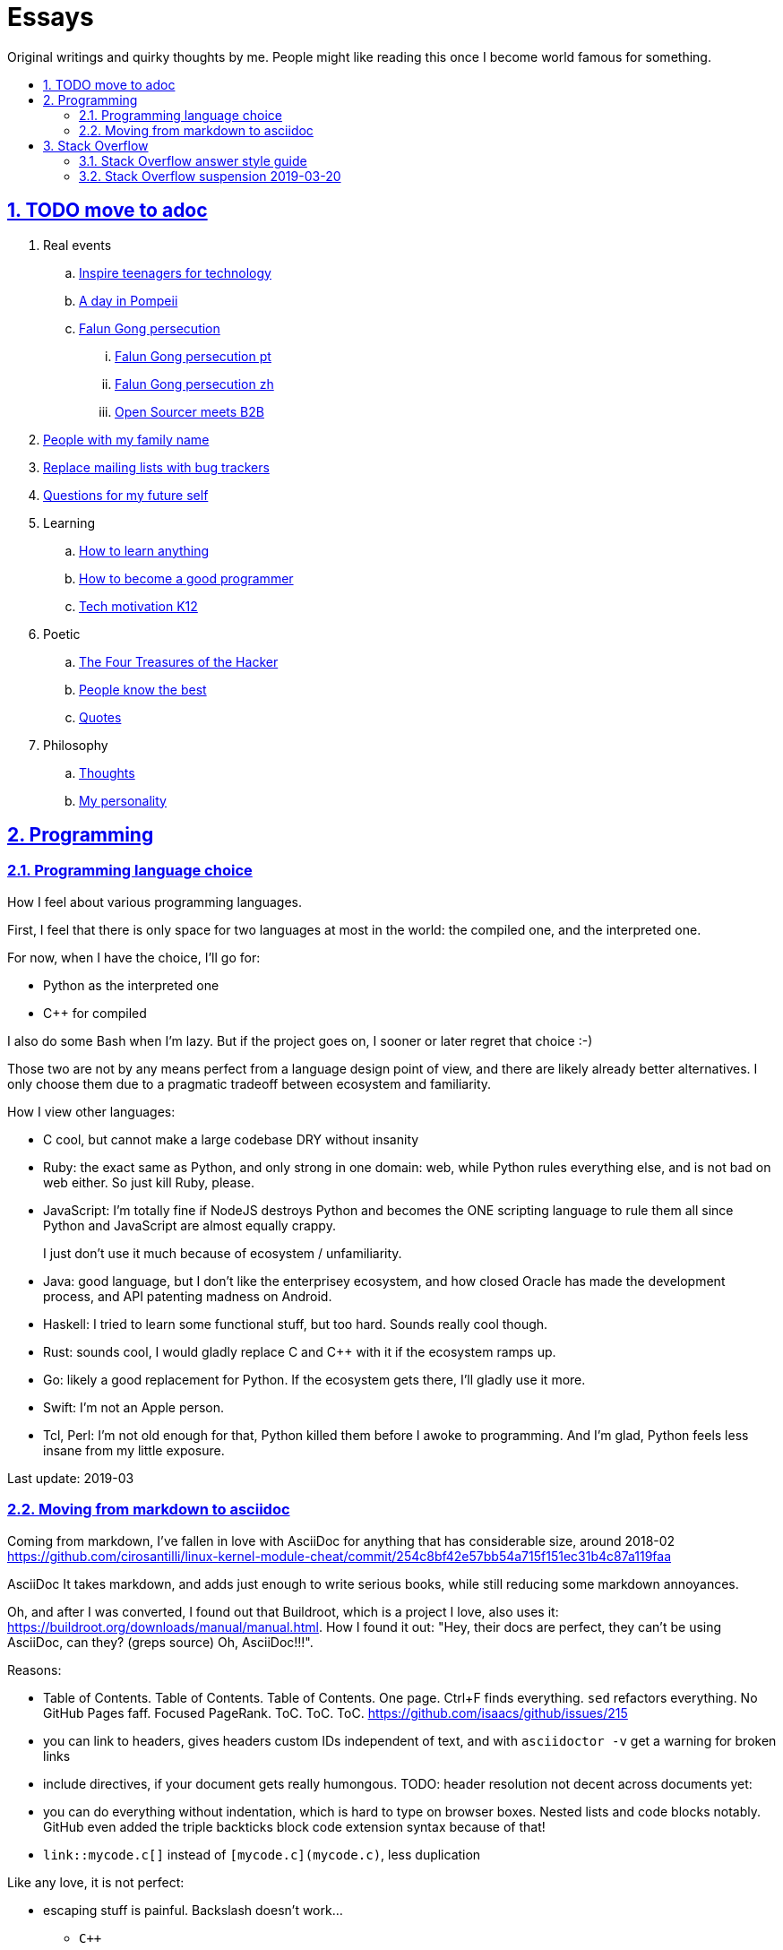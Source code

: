 = Essays
:idprefix:
:idseparator: -
:sectanchors:
:sectlinks:
:sectnumlevels: 6
:sectnums:
:toc: macro
:toclevels: 6
:toc-title:

Original writings and quirky thoughts by me. People might like reading this once I become world famous for something.

toc::[]

== TODO move to adoc

. Real events
.. link:inspire-teenagers-for-technology.md[Inspire teenagers for technology]
.. link:day-in-pompeii.md[A day in Pompeii]
.. link:falun-gong-persecution.md[Falun Gong persecution]
... link:falun-gong-persecution-pt.md[Falun Gong persecution pt]
... link:falun-gong-persecution-zh.md[Falun Gong persecution zh]
... link:open-sourcer-meets-b2b.md[Open Sourcer meets B2B]
. link:people-with-my-family-name.md[People with my family name]
. link:replace-mailing-lists-with-bug-trackers.md[Replace mailing lists with bug trackers]
. link:questions-for-my-future-self.md[Questions for my future self]
. Learning
.. link:how-to-learn-anything.md[How to learn anything]
.. link:how-to-become-a-good-programmer.md[How to become a good programmer]
.. link:tech-motivation-k12.md[Tech motivation K12]
. Poetic
.. link:four-treasures-of-the-hacker.md[The Four Treasures of the Hacker]
.. link:people-know-the-best.md[People know the best]
.. link:quotes.md[Quotes]
. Philosophy
.. link:thoughts.md[Thoughts]
.. link:my-personality.md[My personality]

== Programming

=== Programming language choice

How I feel about various programming languages.

First, I feel that there is only space for two languages at most in the world: the compiled one, and the interpreted one.

For now, when I have the choice, I'll go for:

* Python as the interpreted one
* C++ for compiled

I also do some Bash when I'm lazy. But if the project goes on, I sooner or later regret that choice :-)

Those two are not by any means perfect from a language design point of view, and there are likely already better alternatives. I only choose them due to a pragmatic tradeoff between ecosystem and familiarity.

How I view other languages:

* C cool, but cannot make a large codebase DRY without insanity
* Ruby: the exact same as Python, and only strong in one domain: web, while Python rules everything else, and is not bad on web either. So just kill Ruby, please.
* JavaScript: I'm totally fine if NodeJS destroys Python and becomes the ONE scripting language to rule them all since Python and JavaScript are almost equally crappy.
+
I just don't use it much because of ecosystem / unfamiliarity.
* Java: good language, but I don't like the enterprisey ecosystem, and how closed Oracle has made the development process, and API patenting madness on Android.
* Haskell: I tried to learn some functional stuff, but too hard. Sounds really cool though.
* Rust: sounds cool, I would gladly replace C and C++ with it if the ecosystem ramps up.
* Go: likely a good replacement for Python. If the ecosystem gets there, I'll gladly use it more.
* Swift: I'm not an Apple person.
* Tcl, Perl: I'm not old enough for that, Python killed them before I awoke to programming. And I'm glad, Python feels less insane from my little exposure.

Last update: 2019-03

=== Moving from markdown to asciidoc

Coming from markdown, I've fallen in love with AsciiDoc for anything that has considerable size, around 2018-02 https://github.com/cirosantilli/linux-kernel-module-cheat/commit/254c8bf42e57bb54a715f151ec31b4c87a119faa

AsciiDoc It takes markdown, and adds just enough to write serious books, while still reducing some markdown annoyances.

Oh, and after I was converted, I found out that Buildroot, which is a project I love, also uses it: link:https://buildroot.org/downloads/manual/manual.html[]. How I found it out: "Hey, their docs are perfect, they can't be using AsciiDoc, can they? (greps source) Oh, AsciiDoc!!!".

Reasons:

* Table of Contents. Table of Contents. Table of Contents. One page. Ctrl+F finds everything. `sed` refactors everything. No GitHub Pages faff. Focused PageRank. ToC. ToC. ToC. https://github.com/isaacs/github/issues/215
* you can link to headers, gives headers custom IDs independent of text, and with `asciidoctor -v` get a warning for broken links
* include directives, if your document gets really humongous. TODO: header resolution not decent across documents yet: 
* you can do everything without indentation, which is hard to type on browser boxes. Nested lists and code blocks notably. GitHub even added the triple backticks block code extension syntax because of that!
* `link::mycode.c[]` instead of `[mycode.c](mycode.c)`, less duplication

Like any love, it is not perfect:

* escaping stuff is painful. Backslash doesn't work...
** `C++`
**  inline code: https://github.com/asciidoctor/asciidoctor/issues/2582
* GitHub uses it's own default header ID calculation mechanism, which can get out of sync with your local version: https://github.com/asciidoctor/asciidoctor/issues/3093

but the thorns add to the thrill.

Wishlist:

* https://github.com/asciidoctor/asciidoctor/issues/3148 Allows setting ID prefix blocks under any header with automatic resolution from inside the header
* https://github.com/asciidoctor/asciidoctor/issues/3147 Warn on automatically generated ID duplicates

Ciro s2 adoc 2018.

Last update: 2019-03

== Stack Overflow

=== Stack Overflow answer style guide

link:stack-overflow-answer-style-guide.md[]

=== Stack Overflow suspension 2019-03-20

After I got a lot of attention on Hacker News https://news.ycombinator.com/item?id=19428700 my Stack Overflow account was suspended for 3 days http://web.archive.org/web/20190320163458/https://stackoverflow.com/users/895245/ciro-santilli-新疆改造中心-六四事件-法轮功 and I received a magic notification that led to a private message:

____
Hello,

I'm writing in reference to your Stack Overflow account:

I don't understand why you are actively promoting and assisting people to commit fraud on the site.

I've removed this from your profile https://github.com/cirosantilli/stack-overflow-vote-fraud-script and do not expect you to post it around the site.

I'm suspending you to gain your attention on this matter.

We have temporarily suspended your account; you may return after 3 days.

Regards,

Stack Overflow Moderation Team

To: Aaron Hall ♦;Andy ♦;Baum mit Augen ♦;Bhargav Rao ♦;Bohemian ♦;BoltClock ♦;Brad Larson ♦;ChrisF ♦;Cody Gray ♦;deceze ♦;Ed Cottrell ♦;Flexo ♦;George Stocker ♦;Jean-François Fabre ♦;Jon Clements ♦;josliber ♦;Madara Uchiha ♦;Martijn Pieters ♦;meagar ♦;Michael Myers ♦;Rob ♦;Robert Harvey ♦;Ry- ♦;Samuel Liew ♦;Undo ♦;Yvette Colomb ♦
____

My reply:

____

Hi mods,

. https://en.wikipedia.org/wiki/Security_through_obscurity
+
https://en.wikipedia.org/wiki/Kerckhoffs%27s_principle
+
https://stackoverflow.com/questions/533965/why-is-security-through-obscurity-a-bad-idea
+
Security by obscurity does not work. If that is all Stack Overflow relies on, and that is what it looks like, then it is guaranteed to be flawed and already been attacked. 
+
That is one of the reasons that my website will eventually beat Stack Overflow: https://github.com/cirosantilli/write-free-science-books-to-get-famous-website/tree/d77b18d2e7acb3558615797c36195f60dfd26306#pagerank-with-tags
. If you had messaged me and told me "take down or suspend" I would have done it immediately because I understand the meaning of political power.
+
That would have been the better course of action for everyone: I get no block, and you get no bad publicity as I shout Kerckhoff's principle on Twitter.
+
But maybe it is a good thing that people learn more about that.
. Is there an existing public discussion saying that you cannot advertise vote fraud tools on this website?
+
If not, can you please create that meta thread as a reference for future users, and perhaps let the community decide by itself?
+
In particular, will you still suspend me if I don't take down the GitHub repo?
+
Because if not, does it make any sense to prevent it from being mentioned in Stack Overflow? Any good GitHub repo just gets enough Google pagerank that it won't matter.
+
And if yes, nothing prevents me from re-uploading on an anonymous account.
____

https://twitter.com/cirosantilli/status/1108413211840339970

Reply and unsuspend quickly followed:

____
I suspended you to get your attention. Your attitude about going to Twitter about it does not bode well with me.

Feel free to have whatever you want in your GitHub repo. Just don't advertise tools to make it easier for people to circumvent the rules. As easy or as hard as it may be to circumvent them, you're handing it to people who may not be capable of doing so. It doesn't help.

Don't make threats to upload on an anonymous account. Accounts created to circumvent previous warnings are not welcomed on the site.

We don't need a meta thread to discuss whether it's ok to post voting fraud links in your profile and we definitely don't need to give it anymore publicity.

I'll unsuspend you, now we've had this discussion.

Regards,

Stack Overflow Moderation Team
____
